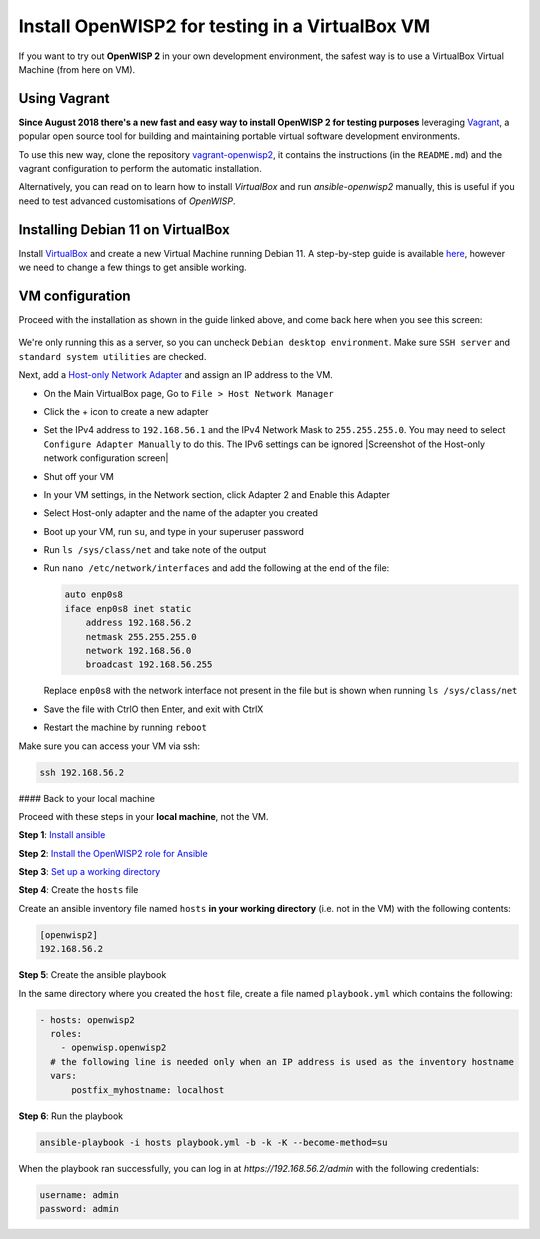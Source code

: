 Install OpenWISP2 for testing in a VirtualBox VM
================================================

If you want to try out **OpenWISP 2** in your own development environment,
the safest way is to use a VirtualBox Virtual Machine (from here on VM).

Using Vagrant
-------------

**Since August 2018 there's a new fast and easy way to install OpenWISP 2
for testing purposes** leveraging `Vagrant <https://www.vagrantup.com>`__,
a popular open source tool for building and maintaining portable virtual
software development environments.

To use this new way, clone the repository `vagrant-openwisp2
<https://github.com/openwisp/vagrant-openwisp2>`__, it contains the
instructions (in the ``README.md``) and the vagrant configuration to
perform the automatic installation.

Alternatively, you can read on to learn how to install *VirtualBox* and
run *ansible-openwisp2* manually, this is useful if you need to test
advanced customisations of *OpenWISP*.

Installing Debian 11 on VirtualBox
----------------------------------

Install `VirtualBox <https://virtualbox.org>`__ and create a new Virtual
Machine running Debian 11. A step-by-step guide is available `here
<http://www.brianlinkletter.com/installing-debian-linux-in-a-virtualbox-virtual-machine/>`__,
however we need to change a few things to get ansible working.

VM configuration
----------------

Proceed with the installation as shown in the guide linked above, and come
back here when you see this screen:

.. figure:: https://raw.githubusercontent.com/openwisp/ansible-openwisp2/master/docs/debian-software-selection.png
    :target: https://raw.githubusercontent.com/openwisp/ansible-openwisp2/master/docs/debian-software-selection.png
    :alt: Screenshot of the Software Selection screen

We're only running this as a server, so you can uncheck ``Debian desktop
environment``. Make sure ``SSH server`` and ``standard system utilities``
are checked.

Next, add a `Host-only Network Adapter
<https://www.virtualbox.org/manual/ch06.html#network_hostonly>`__ and
assign an IP address to the VM.

- On the Main VirtualBox page, Go to ``File > Host Network Manager``
- Click the + icon to create a new adapter
- Set the IPv4 address to ``192.168.56.1`` and the IPv4 Network Mask to
  ``255.255.255.0``. You may need to select ``Configure Adapter Manually``
  to do this. The IPv6 settings can be ignored |Screenshot of the
  Host-only network configuration screen|
- Shut off your VM
- In your VM settings, in the Network section, click Adapter 2 and Enable
  this Adapter
- Select Host-only adapter and the name of the adapter you created
- Boot up your VM, run ``su``, and type in your superuser password
- Run ``ls /sys/class/net`` and take note of the output
- Run ``nano /etc/network/interfaces`` and add the following at the end of
  the file:

  .. code-block:: text

      auto enp0s8
      iface enp0s8 inet static
          address 192.168.56.2
          netmask 255.255.255.0
          network 192.168.56.0
          broadcast 192.168.56.255

  Replace ``enp0s8`` with the network interface not present in the file
  but is shown when running ``ls /sys/class/net``

- Save the file with CtrlO then Enter, and exit with CtrlX
- Restart the machine by running ``reboot``

Make sure you can access your VM via ssh:

.. code-block:: shell

    ssh 192.168.56.2

#### Back to your local machine

Proceed with these steps in your **local machine**, not the VM.

**Step 1**: `Install ansible <#install-ansible>`__

**Step 2**: `Install the OpenWISP2 role for Ansible
<#install-this-role>`__

**Step 3**: `Set up a working directory <#choose-a-working-directory>`__

**Step 4**: Create the ``hosts`` file

Create an ansible inventory file named ``hosts`` **in your working
directory** (i.e. not in the VM) with the following contents:

.. code-block::

    [openwisp2]
    192.168.56.2

**Step 5**: Create the ansible playbook

In the same directory where you created the ``host`` file, create a file
named ``playbook.yml`` which contains the following:

.. code-block:: yaml

    - hosts: openwisp2
      roles:
        - openwisp.openwisp2
      # the following line is needed only when an IP address is used as the inventory hostname
      vars:
          postfix_myhostname: localhost

**Step 6**: Run the playbook

.. code-block:: shell

    ansible-playbook -i hosts playbook.yml -b -k -K --become-method=su

When the playbook ran successfully, you can log in at
`https://192.168.56.2/admin` with the following credentials:

.. code-block:: text

    username: admin
    password: admin
